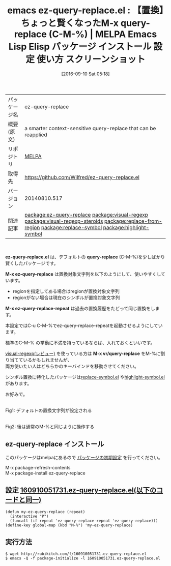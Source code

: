 #+BLOG: rubikitch
#+POSTID: 2760
#+DATE: [2016-09-10 Sat 05:18]
#+PERMALINK: ez-query-replace
#+OPTIONS: toc:nil num:nil todo:nil pri:nil tags:nil ^:nil \n:t -:nil tex:nil ':nil
#+ISPAGE: nil
#+DESCRIPTION:
# (progn (erase-buffer)(find-file-hook--org2blog/wp-mode))
#+BLOG: rubikitch
#+CATEGORY: Emacs
#+EL_PKG_NAME: ez-query-replace
#+EL_TAGS: emacs, %p, %p.el, emacs lisp %p, elisp %p, emacs %f %p, emacs %p 使い方, emacs %p 設定, emacs パッケージ %p, emacs %p スクリーンショット, relate:visual-regexp, relate:visual-regexp-steroids, relate:replace-from-region, 置換, デフォルト 置換文字列, regionを置換文字列にする, シンボル置換, relate:replace-symbol, relate:highlight-symbol, 
#+EL_TITLE: Emacs Lisp Elisp パッケージ インストール 設定 使い方 スクリーンショット
#+EL_TITLE0: 【置換】ちょっと賢くなったM-x query-replace (C-M-%)
#+EL_URL: 
#+begin: org2blog
#+DESCRIPTION: MELPAのEmacs Lispパッケージez-query-replaceの紹介
#+MYTAGS: package:ez-query-replace, emacs 使い方, emacs コマンド, emacs, ez-query-replace, ez-query-replace.el, emacs lisp ez-query-replace, elisp ez-query-replace, emacs melpa ez-query-replace, emacs ez-query-replace 使い方, emacs ez-query-replace 設定, emacs パッケージ ez-query-replace, emacs ez-query-replace スクリーンショット, relate:visual-regexp, relate:visual-regexp-steroids, relate:replace-from-region, 置換, デフォルト 置換文字列, regionを置換文字列にする, シンボル置換, relate:replace-symbol, relate:highlight-symbol, 
#+TAGS: package:ez-query-replace, emacs 使い方, emacs コマンド, emacs, ez-query-replace, ez-query-replace.el, emacs lisp ez-query-replace, elisp ez-query-replace, emacs melpa ez-query-replace, emacs ez-query-replace 使い方, emacs ez-query-replace 設定, emacs パッケージ ez-query-replace, emacs ez-query-replace スクリーンショット, relate:visual-regexp, relate:visual-regexp-steroids, relate:replace-from-region, 置換, デフォルト 置換文字列, regionを置換文字列にする, シンボル置換, relate:replace-symbol, relate:highlight-symbol, , Emacs, ez-query-replace.el, query-replace, M-x ez-query-replace, M-x ez-query-replace-repeat, M-x vr/query-replace, query-replace, M-x ez-query-replace, M-x ez-query-replace-repeat, M-x vr/query-replace
#+TITLE: emacs ez-query-replace.el : 【置換】ちょっと賢くなったM-x query-replace (C-M-%) | MELPA Emacs Lisp Elisp パッケージ インストール 設定 使い方 スクリーンショット
#+BEGIN_HTML
<table>
<tr><td>パッケージ名</td><td>ez-query-replace</td></tr>
<tr><td>概要(原文)</td><td>a smarter context-sensitive query-replace that can be reapplied</td></tr>
<tr><td>リポジトリ</td><td><a href="http://melpa.org/">MELPA</a></td></tr>
<tr><td>取得先</td><td><a href="https://github.com/Wilfred/ez-query-replace.el">https://github.com/Wilfred/ez-query-replace.el</a></td></tr>
<tr><td>バージョン</td><td>20140810.517</td></tr>
<tr><td>関連記事</td><td><a href="http://rubikitch.com/tag/package:ez-query-replace/">package:ez-query-replace</a> <a href="http://rubikitch.com/tag/package:visual-regexp/">package:visual-regexp</a> <a href="http://rubikitch.com/tag/package:visual-regexp-steroids/">package:visual-regexp-steroids</a> <a href="http://rubikitch.com/tag/package:replace-from-region/">package:replace-from-region</a> <a href="http://rubikitch.com/tag/package:replace-symbol/">package:replace-symbol</a> <a href="http://rubikitch.com/tag/package:highlight-symbol/">package:highlight-symbol</a></td></tr>
</table>
<br />
#+END_HTML
*ez-query-replace.el* は、デフォルトの *query-replace* (C-M-%)を少しばかり賢くしたパッケージです。

*M-x ez-query-replace* は置換対象文字列を以下のようにして、使いやすくしています。
- regionを指定してある場合はregionが置換対象文字列
- regionがない場合は現在のシンボルが置換対象文字列

*M-x ez-query-replace-repeat* は過去の置換履歴をたどって同じ置換をします。

本設定ではC-u C-M-%でez-query-replace-repeatを起動させるようにしています。

標準のC-M-% の挙動に不満を持っているならば、入れておくといいです。

[[http://rubikitch.com/2014/08/26/visual-regexp/][visual-regexp(レビュー)]] を使っている方は *M-x vr/query-replace* をM-%に割り当てているかもしれませんが、
両方使いたい人はどちらかのキーバインドを移動させてください。

シンボル置換に特化したパッケージは[[http://rubikitch.com/2015/11/08/replace-symbol/][replace-symbol.el]] や[[http://rubikitch.com/2015/10/07/highlight-symbol/][highlight-symbol.el]] があります。

お好みで。

# (progn (forward-line 1)(shell-command "screenshot-time.rb org_template" t))
#+ATTR_HTML: :width 480
[[file:/r/sync/screenshots/20160910052728.png]]
Fig1: デフォルトの置換文字列が設定される

#+ATTR_HTML: :width 480
[[file:/r/sync/screenshots/20160910052738.png]]
Fig2: 後は通常のM-%と同じように操作する


** ez-query-replace インストール
このパッケージはmelpaにあるので [[http://rubikitch.com/package-initialize][パッケージの初期設定]] を行ってください。

M-x package-refresh-contents
M-x package-install ez-query-replace


#+end:
** 概要                                                             :noexport:
*ez-query-replace.el* は、デフォルトの *query-replace* (C-M-%)を少しばかり賢くしたパッケージです。

*M-x ez-query-replace* は置換対象文字列を以下のようにして、使いやすくしています。
- regionを指定してある場合はregionが置換対象文字列
- regionがない場合は現在のシンボルが置換対象文字列

*M-x ez-query-replace-repeat* は過去の置換履歴をたどって同じ置換をします。

本設定ではC-u C-M-%でez-query-replace-repeatを起動させるようにしています。

標準のC-M-% の挙動に不満を持っているならば、入れておくといいです。

[[http://rubikitch.com/2014/08/26/visual-regexp/][visual-regexp(レビュー)]] を使っている方は *M-x vr/query-replace* をM-%に割り当てているかもしれませんが、
両方使いたい人はどちらかのキーバインドを移動させてください。

シンボル置換に特化したパッケージは[[http://rubikitch.com/2015/11/08/replace-symbol/][replace-symbol.el]] や[[http://rubikitch.com/2015/10/07/highlight-symbol/][highlight-symbol.el]] があります。

お好みで。

# (progn (forward-line 1)(shell-command "screenshot-time.rb org_template" t))
#+ATTR_HTML: :width 480
[[file:/r/sync/screenshots/20160910052728.png]]
Fig3: デフォルトの置換文字列が設定される

#+ATTR_HTML: :width 480
[[file:/r/sync/screenshots/20160910052738.png]]
Fig4: 後は通常のM-%と同じように操作する



** 設定 [[http://rubikitch.com/f/160910051731.ez-query-replace.el][160910051731.ez-query-replace.el(以下のコードと同一)]]
#+BEGIN: include :file "/r/sync/junk/160910/160910051731.ez-query-replace.el"
#+BEGIN_SRC fundamental
(defun my-ez-query-replace (repeat)
  (interactive "P")
  (funcall (if repeat 'ez-query-replace-repeat 'ez-query-replace)))
(define-key global-map (kbd "M-%") 'my-ez-query-replace)
#+END_SRC

#+END:

** 実行方法
#+BEGIN_EXAMPLE
$ wget http://rubikitch.com/f/160910051731.ez-query-replace.el
$ emacs -Q -f package-initialize -l 160910051731.ez-query-replace.el
#+END_EXAMPLE



# /r/sync/screenshots/20160910052728.png http://rubikitch.com/wp-content/uploads/2016/09/20160910052728.png
# /r/sync/screenshots/20160910052738.png http://rubikitch.com/wp-content/uploads/2016/09/20160910052738.png
